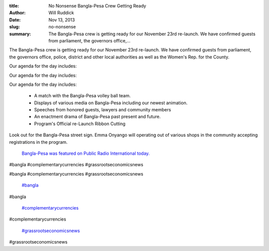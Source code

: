 :title: No Nonsense Bangla-Pesa Crew Getting Ready
:author: Will Ruddick
:date: Nov 13, 2013
:slug: no-nonsense
 
:summary: The Bangla-Pesa crew is getting ready for our November 23rd re-launch. We have confirmed guests from parliament, the governors office,...
 



The Bangla-Pesa crew is getting ready for our November 23rd re-launch. We have confirmed guests from parliament, the governors office, police, district and other local authorities as well as the Women's Rep. for the County.



 



Our agenda for the day includes: 



Our agenda for the day includes: 



Our agenda for the day includes: 

	* A match with the Bangla-Pesa volley ball team.  
	* Displays of various media on Bangla-Pesa including our newest animation.  
	* Speeches from honored guests, lawyers and community members  
	* An enactment drama of Bangla-Pesa past present and future.  
	* Program's Official re-Launch Ribbon Cutting 


Look out for the Bangla-Pesa street sign. Emma Onyango will operating out of various shops in the community accepting registrations in the program.



 

	`Bangla-Pesa was featured on Public Radio International today. <http://www.pri.org/stories/2013-11-13/african-slum-lacked-cash-so-people-made-their-own>`_	

#bangla #complementarycurrencies #grassrootseconomicsnews



#bangla #complementarycurrencies #grassrootseconomicsnews

	`#bangla <https://www.grassrootseconomics.org/blog/hashtags/bangla>`_	

#bangla

	`#complementarycurrencies <https://www.grassrootseconomics.org/blog/hashtags/complementarycurrencies>`_	

#complementarycurrencies

	`#grassrootseconomicsnews <https://www.grassrootseconomics.org/blog/hashtags/grassrootseconomicsnews>`_	

#grassrootseconomicsnews

